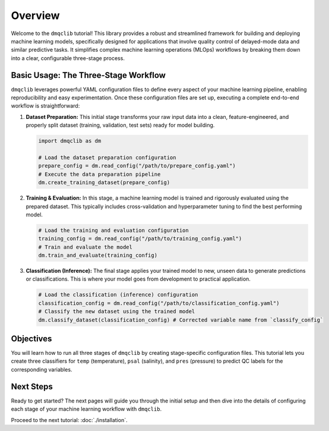 Overview
========

Welcome to the ``dmqclib`` tutorial! This library provides a robust and streamlined framework for building and deploying machine learning models, specifically designed for applications that involve quality control of delayed-mode data and similar predictive tasks. It simplifies complex machine learning operations (MLOps) workflows by breaking them down into a clear, configurable three-stage process.

Basic Usage: The Three-Stage Workflow
-------------------------------------

``dmqclib`` leverages powerful YAML configuration files to define every aspect of your machine learning pipeline, enabling reproducibility and easy experimentation. Once these configuration files are set up, executing a complete end-to-end workflow is straightforward:

1.  **Dataset Preparation:**
    This initial stage transforms your raw input data into a clean, feature-engineered, and properly split dataset (training, validation, test sets) ready for model building.

    .. code-block:: python

       import dmqclib as dm

       # Load the dataset preparation configuration
       prepare_config = dm.read_config("/path/to/prepare_config.yaml")
       # Execute the data preparation pipeline
       dm.create_training_dataset(prepare_config)

2.  **Training & Evaluation:**
    In this stage, a machine learning model is trained and rigorously evaluated using the prepared dataset. This typically includes cross-validation and hyperparameter tuning to find the best performing model.

    .. code-block:: python

       # Load the training and evaluation configuration
       training_config = dm.read_config("/path/to/training_config.yaml")
       # Train and evaluate the model
       dm.train_and_evaluate(training_config)

3.  **Classification (Inference):**
    The final stage applies your trained model to new, unseen data to generate predictions or classifications. This is where your model goes from development to practical application.

    .. code-block:: python

       # Load the classification (inference) configuration
       classification_config = dm.read_config("/path/to/classification_config.yaml")
       # Classify the new dataset using the trained model
       dm.classify_dataset(classification_config) # Corrected variable name from `classify_config`

Objectives
-----------------------------

You will learn how to run all three stages of ``dmqclib`` by creating stage-specific configuration files. This tutorial lets you create three classifiers for ``temp`` (temperature), ``psal`` (salinity), and ``pres`` (pressure) to predict QC labels for the corresponding variables.

Next Steps
----------

Ready to get started? The next pages will guide you through the initial setup and then dive into the details of configuring each stage of your machine learning workflow with ``dmqclib``.

Proceed to the next tutorial: :doc:`./installation`.

